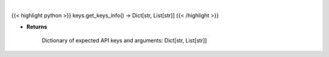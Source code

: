 .. role:: python(code)
    :language: python
    :class: highlight

|

.. raw:: html

    <h3>
    > Get info on available APIs to use in set_keys.
    </h3>

{{< highlight python >}}
keys.get_keys_info() -> Dict[str, List[str]]
{{< /highlight >}}

* **Returns**

    Dictionary of expected API keys and arguments:  Dict[str, List[str]]
    